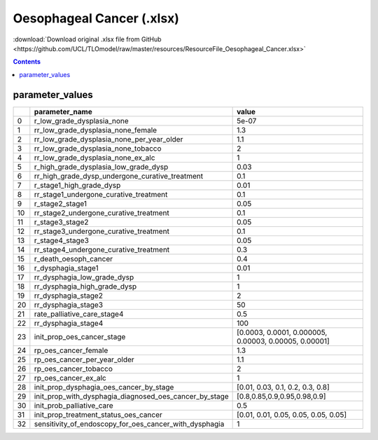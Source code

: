 Oesophageal Cancer (.xlsx)
==========================

:download:`Download original .xlsx file from GitHub <https://github.com/UCL/TLOmodel/raw/master/resources/ResourceFile_Oesophageal_Cancer.xlsx>`

.. contents::

parameter_values
----------------

====  ==============================================================  =====================================================
  ..  parameter\_name                                                 value
====  ==============================================================  =====================================================
   0  r\_low\_grade\_dysplasia\_none                                  5e-07
   1  rr\_low\_grade\_dysplasia\_none\_female                         1.3
   2  rr\_low\_grade\_dysplasia\_none\_per\_year\_older               1.1
   3  rr\_low\_grade\_dysplasia\_none\_tobacco                        2
   4  rr\_low\_grade\_dysplasia\_none\_ex\_alc                        1
   5  r\_high\_grade\_dysplasia\_low\_grade\_dysp                     0.03
   6  rr\_high\_grade\_dysp\_undergone\_curative\_treatment           0.1
   7  r\_stage1\_high\_grade\_dysp                                    0.01
   8  rr\_stage1\_undergone\_curative\_treatment                      0.1
   9  r\_stage2\_stage1                                               0.05
  10  rr\_stage2\_undergone\_curative\_treatment                      0.1
  11  r\_stage3\_stage2                                               0.05
  12  rr\_stage3\_undergone\_curative\_treatment                      0.1
  13  r\_stage4\_stage3                                               0.05
  14  rr\_stage4\_undergone\_curative\_treatment                      0.3
  15  r\_death\_oesoph\_cancer                                        0.4
  16  r\_dysphagia\_stage1                                            0.01
  17  rr\_dysphagia\_low\_grade\_dysp                                 1
  18  rr\_dysphagia\_high\_grade\_dysp                                1
  19  rr\_dysphagia\_stage2                                           2
  20  rr\_dysphagia\_stage3                                           50
  21  rate\_palliative\_care\_stage4                                  0.5
  22  rr\_dysphagia\_stage4                                           100
  23  init\_prop\_oes\_cancer\_stage                                  [0.0003, 0.0001, 0.000005, 0.00003, 0.00005, 0.00001]
  24  rp\_oes\_cancer\_female                                         1.3
  25  rp\_oes\_cancer\_per\_year\_older                               1.1
  26  rp\_oes\_cancer\_tobacco                                        2
  27  rp\_oes\_cancer\_ex\_alc                                        1
  28  init\_prop\_dysphagia\_oes\_cancer\_by\_stage                   [0.01, 0.03, 0.1, 0.2, 0.3, 0.8]
  29  init\_prop\_with\_dysphagia\_diagnosed\_oes\_cancer\_by\_stage  [0.8,0.85,0.9,0.95,0.98,0.9]
  30  init\_prob\_palliative\_care                                    0.5
  31  init\_prop\_treatment\_status\_oes\_cancer                      [0.01, 0.01, 0.05, 0.05, 0.05, 0.05]
  32  sensitivity\_of\_endoscopy\_for\_oes\_cancer\_with\_dysphagia   1
====  ==============================================================  =====================================================

